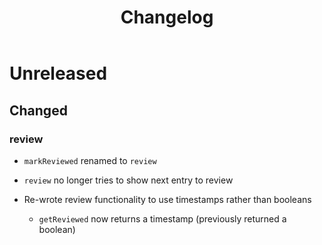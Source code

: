 #+TITLE: Changelog

* Unreleased

** Changed

*** review

+ ~markReviewed~ renamed to ~review~

+ ~review~ no longer tries to show next entry to review

+ Re-wrote review functionality to use timestamps rather than
  booleans

  + ~getReviewed~ now returns a timestamp (previously returned
    a boolean)
